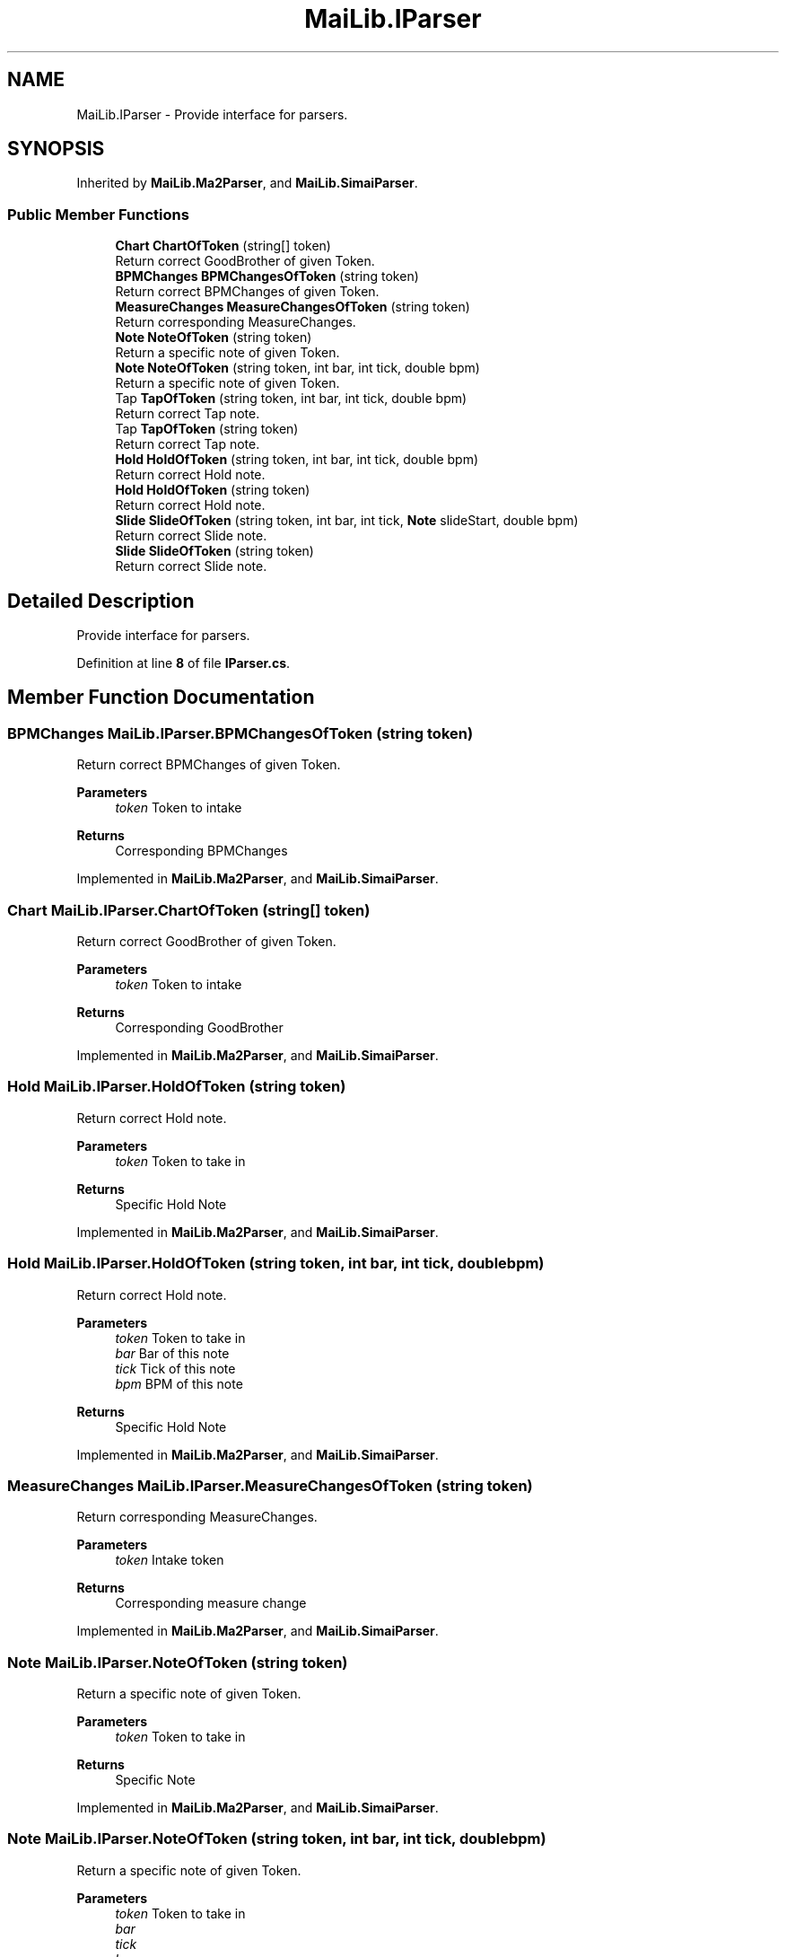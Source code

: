 .TH "MaiLib.IParser" 3 "Sun Feb 5 2023" "Version 1.0.4.0" "MaiLib" \" -*- nroff -*-
.ad l
.nh
.SH NAME
MaiLib.IParser \- Provide interface for parsers\&.  

.SH SYNOPSIS
.br
.PP
.PP
Inherited by \fBMaiLib\&.Ma2Parser\fP, and \fBMaiLib\&.SimaiParser\fP\&.
.SS "Public Member Functions"

.in +1c
.ti -1c
.RI "\fBChart\fP \fBChartOfToken\fP (string[] token)"
.br
.RI "Return correct GoodBrother of given Token\&. "
.ti -1c
.RI "\fBBPMChanges\fP \fBBPMChangesOfToken\fP (string token)"
.br
.RI "Return correct BPMChanges of given Token\&. "
.ti -1c
.RI "\fBMeasureChanges\fP \fBMeasureChangesOfToken\fP (string token)"
.br
.RI "Return corresponding MeasureChanges\&. "
.ti -1c
.RI "\fBNote\fP \fBNoteOfToken\fP (string token)"
.br
.RI "Return a specific note of given Token\&. "
.ti -1c
.RI "\fBNote\fP \fBNoteOfToken\fP (string token, int bar, int tick, double bpm)"
.br
.RI "Return a specific note of given Token\&. "
.ti -1c
.RI "Tap \fBTapOfToken\fP (string token, int bar, int tick, double bpm)"
.br
.RI "Return correct Tap note\&. "
.ti -1c
.RI "Tap \fBTapOfToken\fP (string token)"
.br
.RI "Return correct Tap note\&. "
.ti -1c
.RI "\fBHold\fP \fBHoldOfToken\fP (string token, int bar, int tick, double bpm)"
.br
.RI "Return correct Hold note\&. "
.ti -1c
.RI "\fBHold\fP \fBHoldOfToken\fP (string token)"
.br
.RI "Return correct Hold note\&. "
.ti -1c
.RI "\fBSlide\fP \fBSlideOfToken\fP (string token, int bar, int tick, \fBNote\fP slideStart, double bpm)"
.br
.RI "Return correct Slide note\&. "
.ti -1c
.RI "\fBSlide\fP \fBSlideOfToken\fP (string token)"
.br
.RI "Return correct Slide note\&. "
.in -1c
.SH "Detailed Description"
.PP 
Provide interface for parsers\&. 
.PP
Definition at line \fB8\fP of file \fBIParser\&.cs\fP\&.
.SH "Member Function Documentation"
.PP 
.SS "\fBBPMChanges\fP MaiLib\&.IParser\&.BPMChangesOfToken (string token)"

.PP
Return correct BPMChanges of given Token\&. 
.PP
\fBParameters\fP
.RS 4
\fItoken\fP Token to intake
.RE
.PP
\fBReturns\fP
.RS 4
Corresponding BPMChanges
.RE
.PP

.PP
Implemented in \fBMaiLib\&.Ma2Parser\fP, and \fBMaiLib\&.SimaiParser\fP\&.
.SS "\fBChart\fP MaiLib\&.IParser\&.ChartOfToken (string[] token)"

.PP
Return correct GoodBrother of given Token\&. 
.PP
\fBParameters\fP
.RS 4
\fItoken\fP Token to intake
.RE
.PP
\fBReturns\fP
.RS 4
Corresponding GoodBrother
.RE
.PP

.PP
Implemented in \fBMaiLib\&.Ma2Parser\fP, and \fBMaiLib\&.SimaiParser\fP\&.
.SS "\fBHold\fP MaiLib\&.IParser\&.HoldOfToken (string token)"

.PP
Return correct Hold note\&. 
.PP
\fBParameters\fP
.RS 4
\fItoken\fP Token to take in
.RE
.PP
\fBReturns\fP
.RS 4
Specific Hold Note
.RE
.PP

.PP
Implemented in \fBMaiLib\&.Ma2Parser\fP, and \fBMaiLib\&.SimaiParser\fP\&.
.SS "\fBHold\fP MaiLib\&.IParser\&.HoldOfToken (string token, int bar, int tick, double bpm)"

.PP
Return correct Hold note\&. 
.PP
\fBParameters\fP
.RS 4
\fItoken\fP Token to take in
.br
\fIbar\fP Bar of this note
.br
\fItick\fP Tick of this note
.br
\fIbpm\fP BPM of this note
.RE
.PP
\fBReturns\fP
.RS 4
Specific Hold Note
.RE
.PP

.PP
Implemented in \fBMaiLib\&.Ma2Parser\fP, and \fBMaiLib\&.SimaiParser\fP\&.
.SS "\fBMeasureChanges\fP MaiLib\&.IParser\&.MeasureChangesOfToken (string token)"

.PP
Return corresponding MeasureChanges\&. 
.PP
\fBParameters\fP
.RS 4
\fItoken\fP Intake token
.RE
.PP
\fBReturns\fP
.RS 4
Corresponding measure change
.RE
.PP

.PP
Implemented in \fBMaiLib\&.Ma2Parser\fP, and \fBMaiLib\&.SimaiParser\fP\&.
.SS "\fBNote\fP MaiLib\&.IParser\&.NoteOfToken (string token)"

.PP
Return a specific note of given Token\&. 
.PP
\fBParameters\fP
.RS 4
\fItoken\fP Token to take in
.RE
.PP
\fBReturns\fP
.RS 4
Specific Note
.RE
.PP

.PP
Implemented in \fBMaiLib\&.Ma2Parser\fP, and \fBMaiLib\&.SimaiParser\fP\&.
.SS "\fBNote\fP MaiLib\&.IParser\&.NoteOfToken (string token, int bar, int tick, double bpm)"

.PP
Return a specific note of given Token\&. 
.PP
\fBParameters\fP
.RS 4
\fItoken\fP Token to take in
.br
\fIbar\fP 
.br
\fItick\fP 
.br
\fIbpm\fP 
.RE
.PP
\fBReturns\fP
.RS 4
Specific Note
.RE
.PP

.PP
Implemented in \fBMaiLib\&.Ma2Parser\fP, and \fBMaiLib\&.SimaiParser\fP\&.
.SS "\fBSlide\fP MaiLib\&.IParser\&.SlideOfToken (string token)"

.PP
Return correct Slide note\&. 
.PP
\fBParameters\fP
.RS 4
\fItoken\fP Token to take in
.RE
.PP
\fBReturns\fP
.RS 4
Specific Slide Note
.RE
.PP

.PP
Implemented in \fBMaiLib\&.Ma2Parser\fP, and \fBMaiLib\&.SimaiParser\fP\&.
.SS "\fBSlide\fP MaiLib\&.IParser\&.SlideOfToken (string token, int bar, int tick, \fBNote\fP slideStart, double bpm)"

.PP
Return correct Slide note\&. 
.PP
\fBParameters\fP
.RS 4
\fItoken\fP Token to take in
.br
\fIbar\fP Bar of this note
.br
\fItick\fP Tick of this note
.br
\fIslideStart\fP The start note of this slide
.br
\fIbpm\fP BPM of this note
.RE
.PP
\fBReturns\fP
.RS 4
Specific Slide Note
.RE
.PP

.PP
Implemented in \fBMaiLib\&.Ma2Parser\fP, and \fBMaiLib\&.SimaiParser\fP\&.
.SS "Tap MaiLib\&.IParser\&.TapOfToken (string token)"

.PP
Return correct Tap note\&. 
.PP
\fBParameters\fP
.RS 4
\fItoken\fP Token to take in
.RE
.PP
\fBReturns\fP
.RS 4
Specific Tap
.RE
.PP

.PP
Implemented in \fBMaiLib\&.Ma2Parser\fP, and \fBMaiLib\&.SimaiParser\fP\&.
.SS "Tap MaiLib\&.IParser\&.TapOfToken (string token, int bar, int tick, double bpm)"

.PP
Return correct Tap note\&. 
.PP
\fBParameters\fP
.RS 4
\fItoken\fP Token to take in
.br
\fIbar\fP Bar of this note
.br
\fItick\fP Tick of this note
.br
\fIbpm\fP BPM of this note
.RE
.PP
\fBReturns\fP
.RS 4
Specific Tap
.RE
.PP

.PP
Implemented in \fBMaiLib\&.Ma2Parser\fP, and \fBMaiLib\&.SimaiParser\fP\&.

.SH "Author"
.PP 
Generated automatically by Doxygen for MaiLib from the source code\&.
